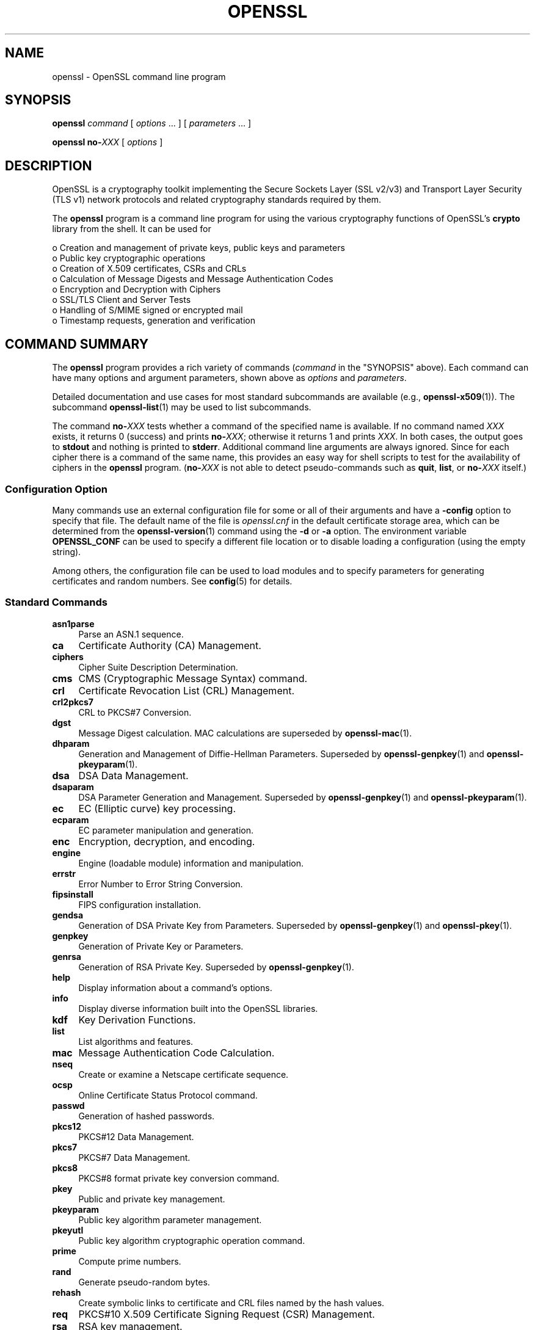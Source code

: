 .\" -*- mode: troff; coding: utf-8 -*-
.\" Automatically generated by Pod::Man 5.01 (Pod::Simple 3.43)
.\"
.\" Standard preamble:
.\" ========================================================================
.de Sp \" Vertical space (when we can't use .PP)
.if t .sp .5v
.if n .sp
..
.de Vb \" Begin verbatim text
.ft CW
.nf
.ne \\$1
..
.de Ve \" End verbatim text
.ft R
.fi
..
.\" \*(C` and \*(C' are quotes in nroff, nothing in troff, for use with C<>.
.ie n \{\
.    ds C` ""
.    ds C' ""
'br\}
.el\{\
.    ds C`
.    ds C'
'br\}
.\"
.\" Escape single quotes in literal strings from groff's Unicode transform.
.ie \n(.g .ds Aq \(aq
.el       .ds Aq '
.\"
.\" If the F register is >0, we'll generate index entries on stderr for
.\" titles (.TH), headers (.SH), subsections (.SS), items (.Ip), and index
.\" entries marked with X<> in POD.  Of course, you'll have to process the
.\" output yourself in some meaningful fashion.
.\"
.\" Avoid warning from groff about undefined register 'F'.
.de IX
..
.nr rF 0
.if \n(.g .if rF .nr rF 1
.if (\n(rF:(\n(.g==0)) \{\
.    if \nF \{\
.        de IX
.        tm Index:\\$1\t\\n%\t"\\$2"
..
.        if !\nF==2 \{\
.            nr % 0
.            nr F 2
.        \}
.    \}
.\}
.rr rF
.\" ========================================================================
.\"
.IX Title "OPENSSL 1ossl"
.TH OPENSSL 1ossl 2023-08-01 3.0.10 OpenSSL
.\" For nroff, turn off justification.  Always turn off hyphenation; it makes
.\" way too many mistakes in technical documents.
.if n .ad l
.nh
.SH NAME
openssl \- OpenSSL command line program
.SH SYNOPSIS
.IX Header "SYNOPSIS"
\&\fBopenssl\fR
\&\fIcommand\fR
[ \fIoptions\fR ... ]
[ \fIparameters\fR ... ]
.PP
\&\fBopenssl\fR \fBno\-\fR\fIXXX\fR [ \fIoptions\fR ]
.SH DESCRIPTION
.IX Header "DESCRIPTION"
OpenSSL is a cryptography toolkit implementing the Secure Sockets Layer (SSL
v2/v3) and Transport Layer Security (TLS v1) network protocols and related
cryptography standards required by them.
.PP
The \fBopenssl\fR program is a command line program for using the various
cryptography functions of OpenSSL's \fBcrypto\fR library from the shell.
It can be used for
.PP
.Vb 8
\& o  Creation and management of private keys, public keys and parameters
\& o  Public key cryptographic operations
\& o  Creation of X.509 certificates, CSRs and CRLs
\& o  Calculation of Message Digests and Message Authentication Codes
\& o  Encryption and Decryption with Ciphers
\& o  SSL/TLS Client and Server Tests
\& o  Handling of S/MIME signed or encrypted mail
\& o  Timestamp requests, generation and verification
.Ve
.SH "COMMAND SUMMARY"
.IX Header "COMMAND SUMMARY"
The \fBopenssl\fR program provides a rich variety of commands (\fIcommand\fR in
the "SYNOPSIS" above).
Each command can have many options and argument parameters, shown above as
\&\fIoptions\fR and \fIparameters\fR.
.PP
Detailed documentation and use cases for most standard subcommands are available
(e.g., \fBopenssl\-x509\fR\|(1)). The subcommand \fBopenssl\-list\fR\|(1) may be used to list
subcommands.
.PP
The command \fBno\-\fR\fIXXX\fR tests whether a command of the
specified name is available.  If no command named \fIXXX\fR exists, it
returns 0 (success) and prints \fBno\-\fR\fIXXX\fR; otherwise it returns 1
and prints \fIXXX\fR.  In both cases, the output goes to \fBstdout\fR and
nothing is printed to \fBstderr\fR.  Additional command line arguments
are always ignored.  Since for each cipher there is a command of the
same name, this provides an easy way for shell scripts to test for the
availability of ciphers in the \fBopenssl\fR program.  (\fBno\-\fR\fIXXX\fR is
not able to detect pseudo-commands such as \fBquit\fR,
\&\fBlist\fR, or \fBno\-\fR\fIXXX\fR itself.)
.SS "Configuration Option"
.IX Subsection "Configuration Option"
Many commands use an external configuration file for some or all of their
arguments and have a \fB\-config\fR option to specify that file.
The default name of the file is \fIopenssl.cnf\fR in the default certificate
storage area, which can be determined from the \fBopenssl\-version\fR\|(1)
command using the \fB\-d\fR or \fB\-a\fR option.
The environment variable \fBOPENSSL_CONF\fR can be used to specify a different
file location or to disable loading a configuration (using the empty string).
.PP
Among others, the configuration file can be used to load modules
and to specify parameters for generating certificates and random numbers.
See \fBconfig\fR\|(5) for details.
.SS "Standard Commands"
.IX Subsection "Standard Commands"
.IP \fBasn1parse\fR 4
.IX Item "asn1parse"
Parse an ASN.1 sequence.
.IP \fBca\fR 4
.IX Item "ca"
Certificate Authority (CA) Management.
.IP \fBciphers\fR 4
.IX Item "ciphers"
Cipher Suite Description Determination.
.IP \fBcms\fR 4
.IX Item "cms"
CMS (Cryptographic Message Syntax) command.
.IP \fBcrl\fR 4
.IX Item "crl"
Certificate Revocation List (CRL) Management.
.IP \fBcrl2pkcs7\fR 4
.IX Item "crl2pkcs7"
CRL to PKCS#7 Conversion.
.IP \fBdgst\fR 4
.IX Item "dgst"
Message Digest calculation. MAC calculations are superseded by
\&\fBopenssl\-mac\fR\|(1).
.IP \fBdhparam\fR 4
.IX Item "dhparam"
Generation and Management of Diffie-Hellman Parameters. Superseded by
\&\fBopenssl\-genpkey\fR\|(1) and \fBopenssl\-pkeyparam\fR\|(1).
.IP \fBdsa\fR 4
.IX Item "dsa"
DSA Data Management.
.IP \fBdsaparam\fR 4
.IX Item "dsaparam"
DSA Parameter Generation and Management. Superseded by
\&\fBopenssl\-genpkey\fR\|(1) and \fBopenssl\-pkeyparam\fR\|(1).
.IP \fBec\fR 4
.IX Item "ec"
EC (Elliptic curve) key processing.
.IP \fBecparam\fR 4
.IX Item "ecparam"
EC parameter manipulation and generation.
.IP \fBenc\fR 4
.IX Item "enc"
Encryption, decryption, and encoding.
.IP \fBengine\fR 4
.IX Item "engine"
Engine (loadable module) information and manipulation.
.IP \fBerrstr\fR 4
.IX Item "errstr"
Error Number to Error String Conversion.
.IP \fBfipsinstall\fR 4
.IX Item "fipsinstall"
FIPS configuration installation.
.IP \fBgendsa\fR 4
.IX Item "gendsa"
Generation of DSA Private Key from Parameters. Superseded by
\&\fBopenssl\-genpkey\fR\|(1) and \fBopenssl\-pkey\fR\|(1).
.IP \fBgenpkey\fR 4
.IX Item "genpkey"
Generation of Private Key or Parameters.
.IP \fBgenrsa\fR 4
.IX Item "genrsa"
Generation of RSA Private Key. Superseded by \fBopenssl\-genpkey\fR\|(1).
.IP \fBhelp\fR 4
.IX Item "help"
Display information about a command's options.
.IP \fBinfo\fR 4
.IX Item "info"
Display diverse information built into the OpenSSL libraries.
.IP \fBkdf\fR 4
.IX Item "kdf"
Key Derivation Functions.
.IP \fBlist\fR 4
.IX Item "list"
List algorithms and features.
.IP \fBmac\fR 4
.IX Item "mac"
Message Authentication Code Calculation.
.IP \fBnseq\fR 4
.IX Item "nseq"
Create or examine a Netscape certificate sequence.
.IP \fBocsp\fR 4
.IX Item "ocsp"
Online Certificate Status Protocol command.
.IP \fBpasswd\fR 4
.IX Item "passwd"
Generation of hashed passwords.
.IP \fBpkcs12\fR 4
.IX Item "pkcs12"
PKCS#12 Data Management.
.IP \fBpkcs7\fR 4
.IX Item "pkcs7"
PKCS#7 Data Management.
.IP \fBpkcs8\fR 4
.IX Item "pkcs8"
PKCS#8 format private key conversion command.
.IP \fBpkey\fR 4
.IX Item "pkey"
Public and private key management.
.IP \fBpkeyparam\fR 4
.IX Item "pkeyparam"
Public key algorithm parameter management.
.IP \fBpkeyutl\fR 4
.IX Item "pkeyutl"
Public key algorithm cryptographic operation command.
.IP \fBprime\fR 4
.IX Item "prime"
Compute prime numbers.
.IP \fBrand\fR 4
.IX Item "rand"
Generate pseudo-random bytes.
.IP \fBrehash\fR 4
.IX Item "rehash"
Create symbolic links to certificate and CRL files named by the hash values.
.IP \fBreq\fR 4
.IX Item "req"
PKCS#10 X.509 Certificate Signing Request (CSR) Management.
.IP \fBrsa\fR 4
.IX Item "rsa"
RSA key management.
.IP \fBrsautl\fR 4
.IX Item "rsautl"
RSA command for signing, verification, encryption, and decryption. Superseded
by  \fBopenssl\-pkeyutl\fR\|(1).
.IP \fBs_client\fR 4
.IX Item "s_client"
This implements a generic SSL/TLS client which can establish a transparent
connection to a remote server speaking SSL/TLS. It's intended for testing
purposes only and provides only rudimentary interface functionality but
internally uses mostly all functionality of the OpenSSL \fBssl\fR library.
.IP \fBs_server\fR 4
.IX Item "s_server"
This implements a generic SSL/TLS server which accepts connections from remote
clients speaking SSL/TLS. It's intended for testing purposes only and provides
only rudimentary interface functionality but internally uses mostly all
functionality of the OpenSSL \fBssl\fR library.  It provides both an own command
line oriented protocol for testing SSL functions and a simple HTTP response
facility to emulate an SSL/TLS\-aware webserver.
.IP \fBs_time\fR 4
.IX Item "s_time"
SSL Connection Timer.
.IP \fBsess_id\fR 4
.IX Item "sess_id"
SSL Session Data Management.
.IP \fBsmime\fR 4
.IX Item "smime"
S/MIME mail processing.
.IP \fBspeed\fR 4
.IX Item "speed"
Algorithm Speed Measurement.
.IP \fBspkac\fR 4
.IX Item "spkac"
SPKAC printing and generating command.
.IP \fBsrp\fR 4
.IX Item "srp"
Maintain SRP password file. This command is deprecated.
.IP \fBstoreutl\fR 4
.IX Item "storeutl"
Command to list and display certificates, keys, CRLs, etc.
.IP \fBts\fR 4
.IX Item "ts"
Time Stamping Authority command.
.IP \fBverify\fR 4
.IX Item "verify"
X.509 Certificate Verification.
See also the \fBopenssl\-verification\-options\fR\|(1) manual page.
.IP \fBversion\fR 4
.IX Item "version"
OpenSSL Version Information.
.IP \fBx509\fR 4
.IX Item "x509"
X.509 Certificate Data Management.
.SS "Message Digest Commands"
.IX Subsection "Message Digest Commands"
.IP \fBblake2b512\fR 4
.IX Item "blake2b512"
BLAKE2b\-512 Digest
.IP \fBblake2s256\fR 4
.IX Item "blake2s256"
BLAKE2s\-256 Digest
.IP \fBmd2\fR 4
.IX Item "md2"
MD2 Digest
.IP \fBmd4\fR 4
.IX Item "md4"
MD4 Digest
.IP \fBmd5\fR 4
.IX Item "md5"
MD5 Digest
.IP \fBmdc2\fR 4
.IX Item "mdc2"
MDC2 Digest
.IP \fBrmd160\fR 4
.IX Item "rmd160"
RMD\-160 Digest
.IP \fBsha1\fR 4
.IX Item "sha1"
SHA\-1 Digest
.IP \fBsha224\fR 4
.IX Item "sha224"
SHA\-2 224 Digest
.IP \fBsha256\fR 4
.IX Item "sha256"
SHA\-2 256 Digest
.IP \fBsha384\fR 4
.IX Item "sha384"
SHA\-2 384 Digest
.IP \fBsha512\fR 4
.IX Item "sha512"
SHA\-2 512 Digest
.IP \fBsha3\-224\fR 4
.IX Item "sha3-224"
SHA\-3 224 Digest
.IP \fBsha3\-256\fR 4
.IX Item "sha3-256"
SHA\-3 256 Digest
.IP \fBsha3\-384\fR 4
.IX Item "sha3-384"
SHA\-3 384 Digest
.IP \fBsha3\-512\fR 4
.IX Item "sha3-512"
SHA\-3 512 Digest
.IP \fBshake128\fR 4
.IX Item "shake128"
SHA\-3 SHAKE128 Digest
.IP \fBshake256\fR 4
.IX Item "shake256"
SHA\-3 SHAKE256 Digest
.IP \fBsm3\fR 4
.IX Item "sm3"
SM3 Digest
.SS "Encryption, Decryption, and Encoding Commands"
.IX Subsection "Encryption, Decryption, and Encoding Commands"
The following aliases provide convenient access to the most used encodings
and ciphers.
.PP
Depending on how OpenSSL was configured and built, not all ciphers listed
here may be present. See \fBopenssl\-enc\fR\|(1) for more information.
.IP "\fBaes128\fR, \fBaes\-128\-cbc\fR, \fBaes\-128\-cfb\fR, \fBaes\-128\-ctr\fR, \fBaes\-128\-ecb\fR, \fBaes\-128\-ofb\fR" 4
.IX Item "aes128, aes-128-cbc, aes-128-cfb, aes-128-ctr, aes-128-ecb, aes-128-ofb"
AES\-128 Cipher
.IP "\fBaes192\fR, \fBaes\-192\-cbc\fR, \fBaes\-192\-cfb\fR, \fBaes\-192\-ctr\fR, \fBaes\-192\-ecb\fR, \fBaes\-192\-ofb\fR" 4
.IX Item "aes192, aes-192-cbc, aes-192-cfb, aes-192-ctr, aes-192-ecb, aes-192-ofb"
AES\-192 Cipher
.IP "\fBaes256\fR, \fBaes\-256\-cbc\fR, \fBaes\-256\-cfb\fR, \fBaes\-256\-ctr\fR, \fBaes\-256\-ecb\fR, \fBaes\-256\-ofb\fR" 4
.IX Item "aes256, aes-256-cbc, aes-256-cfb, aes-256-ctr, aes-256-ecb, aes-256-ofb"
AES\-256 Cipher
.IP "\fBaria128\fR, \fBaria\-128\-cbc\fR, \fBaria\-128\-cfb\fR, \fBaria\-128\-ctr\fR, \fBaria\-128\-ecb\fR, \fBaria\-128\-ofb\fR" 4
.IX Item "aria128, aria-128-cbc, aria-128-cfb, aria-128-ctr, aria-128-ecb, aria-128-ofb"
Aria\-128 Cipher
.IP "\fBaria192\fR, \fBaria\-192\-cbc\fR, \fBaria\-192\-cfb\fR, \fBaria\-192\-ctr\fR, \fBaria\-192\-ecb\fR, \fBaria\-192\-ofb\fR" 4
.IX Item "aria192, aria-192-cbc, aria-192-cfb, aria-192-ctr, aria-192-ecb, aria-192-ofb"
Aria\-192 Cipher
.IP "\fBaria256\fR, \fBaria\-256\-cbc\fR, \fBaria\-256\-cfb\fR, \fBaria\-256\-ctr\fR, \fBaria\-256\-ecb\fR, \fBaria\-256\-ofb\fR" 4
.IX Item "aria256, aria-256-cbc, aria-256-cfb, aria-256-ctr, aria-256-ecb, aria-256-ofb"
Aria\-256 Cipher
.IP \fBbase64\fR 4
.IX Item "base64"
Base64 Encoding
.IP "\fBbf\fR, \fBbf-cbc\fR, \fBbf-cfb\fR, \fBbf-ecb\fR, \fBbf-ofb\fR" 4
.IX Item "bf, bf-cbc, bf-cfb, bf-ecb, bf-ofb"
Blowfish Cipher
.IP "\fBcamellia128\fR, \fBcamellia\-128\-cbc\fR, \fBcamellia\-128\-cfb\fR, \fBcamellia\-128\-ctr\fR, \fBcamellia\-128\-ecb\fR, \fBcamellia\-128\-ofb\fR" 4
.IX Item "camellia128, camellia-128-cbc, camellia-128-cfb, camellia-128-ctr, camellia-128-ecb, camellia-128-ofb"
Camellia\-128 Cipher
.IP "\fBcamellia192\fR, \fBcamellia\-192\-cbc\fR, \fBcamellia\-192\-cfb\fR, \fBcamellia\-192\-ctr\fR, \fBcamellia\-192\-ecb\fR, \fBcamellia\-192\-ofb\fR" 4
.IX Item "camellia192, camellia-192-cbc, camellia-192-cfb, camellia-192-ctr, camellia-192-ecb, camellia-192-ofb"
Camellia\-192 Cipher
.IP "\fBcamellia256\fR, \fBcamellia\-256\-cbc\fR, \fBcamellia\-256\-cfb\fR, \fBcamellia\-256\-ctr\fR, \fBcamellia\-256\-ecb\fR, \fBcamellia\-256\-ofb\fR" 4
.IX Item "camellia256, camellia-256-cbc, camellia-256-cfb, camellia-256-ctr, camellia-256-ecb, camellia-256-ofb"
Camellia\-256 Cipher
.IP "\fBcast\fR, \fBcast-cbc\fR" 4
.IX Item "cast, cast-cbc"
CAST Cipher
.IP "\fBcast5\-cbc\fR, \fBcast5\-cfb\fR, \fBcast5\-ecb\fR, \fBcast5\-ofb\fR" 4
.IX Item "cast5-cbc, cast5-cfb, cast5-ecb, cast5-ofb"
CAST5 Cipher
.IP \fBchacha20\fR 4
.IX Item "chacha20"
Chacha20 Cipher
.IP "\fBdes\fR, \fBdes-cbc\fR, \fBdes-cfb\fR, \fBdes-ecb\fR, \fBdes-ede\fR, \fBdes-ede-cbc\fR, \fBdes-ede-cfb\fR, \fBdes-ede-ofb\fR, \fBdes-ofb\fR" 4
.IX Item "des, des-cbc, des-cfb, des-ecb, des-ede, des-ede-cbc, des-ede-cfb, des-ede-ofb, des-ofb"
DES Cipher
.IP "\fBdes3\fR, \fBdesx\fR, \fBdes\-ede3\fR, \fBdes\-ede3\-cbc\fR, \fBdes\-ede3\-cfb\fR, \fBdes\-ede3\-ofb\fR" 4
.IX Item "des3, desx, des-ede3, des-ede3-cbc, des-ede3-cfb, des-ede3-ofb"
Triple-DES Cipher
.IP "\fBidea\fR, \fBidea-cbc\fR, \fBidea-cfb\fR, \fBidea-ecb\fR, \fBidea-ofb\fR" 4
.IX Item "idea, idea-cbc, idea-cfb, idea-ecb, idea-ofb"
IDEA Cipher
.IP "\fBrc2\fR, \fBrc2\-cbc\fR, \fBrc2\-cfb\fR, \fBrc2\-ecb\fR, \fBrc2\-ofb\fR" 4
.IX Item "rc2, rc2-cbc, rc2-cfb, rc2-ecb, rc2-ofb"
RC2 Cipher
.IP \fBrc4\fR 4
.IX Item "rc4"
RC4 Cipher
.IP "\fBrc5\fR, \fBrc5\-cbc\fR, \fBrc5\-cfb\fR, \fBrc5\-ecb\fR, \fBrc5\-ofb\fR" 4
.IX Item "rc5, rc5-cbc, rc5-cfb, rc5-ecb, rc5-ofb"
RC5 Cipher
.IP "\fBseed\fR, \fBseed-cbc\fR, \fBseed-cfb\fR, \fBseed-ecb\fR, \fBseed-ofb\fR" 4
.IX Item "seed, seed-cbc, seed-cfb, seed-ecb, seed-ofb"
SEED Cipher
.IP "\fBsm4\fR, \fBsm4\-cbc\fR, \fBsm4\-cfb\fR, \fBsm4\-ctr\fR, \fBsm4\-ecb\fR, \fBsm4\-ofb\fR" 4
.IX Item "sm4, sm4-cbc, sm4-cfb, sm4-ctr, sm4-ecb, sm4-ofb"
SM4 Cipher
.SH OPTIONS
.IX Header "OPTIONS"
Details of which options are available depend on the specific command.
This section describes some common options with common behavior.
.SS "Common Options"
.IX Subsection "Common Options"
.IP \fB\-help\fR 4
.IX Item "-help"
Provides a terse summary of all options.
If an option takes an argument, the "type" of argument is also given.
.IP \fB\-\-\fR 4
.IX Item "--"
This terminates the list of options. It is mostly useful if any filename
parameters start with a minus sign:
.Sp
.Vb 1
\& openssl verify [flags...] \-\- \-cert1.pem...
.Ve
.SS "Format Options"
.IX Subsection "Format Options"
See \fBopenssl\-format\-options\fR\|(1) for manual page.
.SS "Pass Phrase Options"
.IX Subsection "Pass Phrase Options"
See the \fBopenssl\-passphrase\-options\fR\|(1) manual page.
.SS "Random State Options"
.IX Subsection "Random State Options"
Prior to OpenSSL 1.1.1, it was common for applications to store information
about the state of the random-number generator in a file that was loaded
at startup and rewritten upon exit. On modern operating systems, this is
generally no longer necessary as OpenSSL will seed itself from a trusted
entropy source provided by the operating system. These flags are still
supported for special platforms or circumstances that might require them.
.PP
It is generally an error to use the same seed file more than once and
every use of \fB\-rand\fR should be paired with \fB\-writerand\fR.
.IP "\fB\-rand\fR \fIfiles\fR" 4
.IX Item "-rand files"
A file or files containing random data used to seed the random number
generator.
Multiple files can be specified separated by an OS-dependent character.
The separator is \f(CW\*(C`;\*(C'\fR for MS-Windows, \f(CW\*(C`,\*(C'\fR for OpenVMS, and \f(CW\*(C`:\*(C'\fR for
all others. Another way to specify multiple files is to repeat this flag
with different filenames.
.IP "\fB\-writerand\fR \fIfile\fR" 4
.IX Item "-writerand file"
Writes the seed data to the specified \fIfile\fR upon exit.
This file can be used in a subsequent command invocation.
.SS "Certificate Verification Options"
.IX Subsection "Certificate Verification Options"
See the \fBopenssl\-verification\-options\fR\|(1) manual page.
.SS "Name Format Options"
.IX Subsection "Name Format Options"
See the \fBopenssl\-namedisplay\-options\fR\|(1) manual page.
.SS "TLS Version Options"
.IX Subsection "TLS Version Options"
Several commands use SSL, TLS, or DTLS. By default, the commands use TLS and
clients will offer the lowest and highest protocol version they support,
and servers will pick the highest version that the client offers that is also
supported by the server.
.PP
The options below can be used to limit which protocol versions are used,
and whether TCP (SSL and TLS) or UDP (DTLS) is used.
Note that not all protocols and flags may be available, depending on how
OpenSSL was built.
.IP "\fB\-ssl3\fR, \fB\-tls1\fR, \fB\-tls1_1\fR, \fB\-tls1_2\fR, \fB\-tls1_3\fR, \fB\-no_ssl3\fR, \fB\-no_tls1\fR, \fB\-no_tls1_1\fR, \fB\-no_tls1_2\fR, \fB\-no_tls1_3\fR" 4
.IX Item "-ssl3, -tls1, -tls1_1, -tls1_2, -tls1_3, -no_ssl3, -no_tls1, -no_tls1_1, -no_tls1_2, -no_tls1_3"
These options require or disable the use of the specified SSL or TLS protocols.
When a specific TLS version is required, only that version will be offered or
accepted.
Only one specific protocol can be given and it cannot be combined with any of
the \fBno_\fR options.
The \fBno_*\fR options do not work with \fBs_time\fR and \fBciphers\fR commands but work with
\&\fBs_client\fR and \fBs_server\fR commands.
.IP "\fB\-dtls\fR, \fB\-dtls1\fR, \fB\-dtls1_2\fR" 4
.IX Item "-dtls, -dtls1, -dtls1_2"
These options specify to use DTLS instead of TLS.
With \fB\-dtls\fR, clients will negotiate any supported DTLS protocol version.
Use the \fB\-dtls1\fR or \fB\-dtls1_2\fR options to support only DTLS1.0 or DTLS1.2,
respectively.
.SS "Engine Options"
.IX Subsection "Engine Options"
.IP "\fB\-engine\fR \fIid\fR" 4
.IX Item "-engine id"
Load the engine identified by \fIid\fR and use all the methods it implements
(algorithms, key storage, etc.), unless specified otherwise in the
command-specific documentation or it is configured to do so, as described in
"Engine Configuration" in \fBconfig\fR\|(5).
.Sp
The engine will be used for key ids specified with \fB\-key\fR and similar
options when an option like \fB\-keyform engine\fR is given.
.Sp
A special case is the \f(CW\*(C`loader_attic\*(C'\fR engine, which
is meant just for internal OpenSSL testing purposes and
supports loading keys, parameters, certificates, and CRLs from files.
When this engine is used, files with such credentials are read via this engine.
Using the \f(CW\*(C`file:\*(C'\fR schema is optional; a plain file (path) name will do.
.PP
Options specifying keys, like \fB\-key\fR and similar, can use the generic
OpenSSL engine key loading URI scheme \f(CW\*(C`org.openssl.engine:\*(C'\fR to retrieve
private keys and public keys.  The URI syntax is as follows, in simplified
form:
.PP
.Vb 1
\&    org.openssl.engine:{engineid}:{keyid}
.Ve
.PP
Where \f(CW\*(C`{engineid}\*(C'\fR is the identity/name of the engine, and \f(CW\*(C`{keyid}\*(C'\fR is a
key identifier that's acceptable by that engine.  For example, when using an
engine that interfaces against a PKCS#11 implementation, the generic key URI
would be something like this (this happens to be an example for the PKCS#11
engine that's part of OpenSC):
.PP
.Vb 1
\&    \-key org.openssl.engine:pkcs11:label_some\-private\-key
.Ve
.PP
As a third possibility, for engines and providers that have implemented
their own \fBOSSL_STORE_LOADER\fR\|(3), \f(CW\*(C`org.openssl.engine:\*(C'\fR should not be
necessary.  For a PKCS#11 implementation that has implemented such a loader,
the PKCS#11 URI as defined in RFC 7512 should be possible to use directly:
.PP
.Vb 1
\&    \-key pkcs11:object=some\-private\-key;pin\-value=1234
.Ve
.SS "Provider Options"
.IX Subsection "Provider Options"
.IP "\fB\-provider\fR \fIname\fR" 4
.IX Item "-provider name"
Load and initialize the provider identified by \fIname\fR. The \fIname\fR
can be also a path to the provider module. In that case the provider name
will be the specified path and not just the provider module name.
Interpretation of relative paths is platform specific. The configured
"MODULESDIR" path, \fBOPENSSL_MODULES\fR environment variable, or the path
specified by \fB\-provider\-path\fR is prepended to relative paths.
See \fBprovider\fR\|(7) for a more detailed description.
.IP "\fB\-provider\-path\fR \fIpath\fR" 4
.IX Item "-provider-path path"
Specifies the search path that is to be used for looking for providers.
Equivalently, the \fBOPENSSL_MODULES\fR environment variable may be set.
.IP "\fB\-propquery\fR \fIpropq\fR" 4
.IX Item "-propquery propq"
Specifies the \fIproperty query clause\fR to be used when fetching algorithms
from the loaded providers.
See \fBproperty\fR\|(7) for a more detailed description.
.SH ENVIRONMENT
.IX Header "ENVIRONMENT"
The OpenSSL library can be take some configuration parameters from the
environment.  Some of these variables are listed below.  For information
about specific commands, see \fBopenssl\-engine\fR\|(1),
\&\fBopenssl\-rehash\fR\|(1), and \fBtsget\fR\|(1).
.PP
For information about the use of environment variables in configuration,
see "ENVIRONMENT" in \fBconfig\fR\|(5).
.PP
For information about querying or specifying CPU architecture flags, see
\&\fBOPENSSL_ia32cap\fR\|(3), and \fBOPENSSL_s390xcap\fR\|(3).
.PP
For information about all environment variables used by the OpenSSL libraries,
see \fBopenssl\-env\fR\|(7).
.IP \fBOPENSSL_TRACE=\fR\fIname\fR[,...] 4
.IX Item "OPENSSL_TRACE=name[,...]"
Enable tracing output of OpenSSL library, by name.
This output will only make sense if you know OpenSSL internals well.
Also, it might not give you any output at all, depending on how
OpenSSL was built.
.Sp
The value is a comma separated list of names, with the following
available:
.RS 4
.IP \fBTRACE\fR 4
.IX Item "TRACE"
Traces the OpenSSL trace API itself.
.IP \fBINIT\fR 4
.IX Item "INIT"
Traces OpenSSL library initialization and cleanup.
.IP \fBTLS\fR 4
.IX Item "TLS"
Traces the TLS/SSL protocol.
.IP \fBTLS_CIPHER\fR 4
.IX Item "TLS_CIPHER"
Traces the ciphers used by the TLS/SSL protocol.
.IP \fBCONF\fR 4
.IX Item "CONF"
Show details about provider and engine configuration.
.IP \fBENGINE_TABLE\fR 4
.IX Item "ENGINE_TABLE"
The function that is used by RSA, DSA (etc) code to select registered
ENGINEs, cache defaults and functional references (etc), will generate
debugging summaries.
.IP \fBENGINE_REF_COUNT\fR 4
.IX Item "ENGINE_REF_COUNT"
Reference counts in the ENGINE structure will be monitored with a line
of generated for each change.
.IP \fBPKCS5V2\fR 4
.IX Item "PKCS5V2"
Traces PKCS#5 v2 key generation.
.IP \fBPKCS12_KEYGEN\fR 4
.IX Item "PKCS12_KEYGEN"
Traces PKCS#12 key generation.
.IP \fBPKCS12_DECRYPT\fR 4
.IX Item "PKCS12_DECRYPT"
Traces PKCS#12 decryption.
.IP \fBX509V3_POLICY\fR 4
.IX Item "X509V3_POLICY"
Generates the complete policy tree at various points during X.509 v3
policy evaluation.
.IP \fBBN_CTX\fR 4
.IX Item "BN_CTX"
Traces BIGNUM context operations.
.IP \fBCMP\fR 4
.IX Item "CMP"
Traces CMP client and server activity.
.IP \fBSTORE\fR 4
.IX Item "STORE"
Traces STORE operations.
.IP \fBDECODER\fR 4
.IX Item "DECODER"
Traces decoder operations.
.IP \fBENCODER\fR 4
.IX Item "ENCODER"
Traces encoder operations.
.IP \fBREF_COUNT\fR 4
.IX Item "REF_COUNT"
Traces decrementing certain ASN.1 structure references.
.RE
.RS 4
.RE
.SH "SEE ALSO"
.IX Header "SEE ALSO"
\&\fBopenssl\-asn1parse\fR\|(1),
\&\fBopenssl\-ca\fR\|(1),
\&\fBopenssl\-ciphers\fR\|(1),
\&\fBopenssl\-cms\fR\|(1),
\&\fBopenssl\-crl\fR\|(1),
\&\fBopenssl\-crl2pkcs7\fR\|(1),
\&\fBopenssl\-dgst\fR\|(1),
\&\fBopenssl\-dhparam\fR\|(1),
\&\fBopenssl\-dsa\fR\|(1),
\&\fBopenssl\-dsaparam\fR\|(1),
\&\fBopenssl\-ec\fR\|(1),
\&\fBopenssl\-ecparam\fR\|(1),
\&\fBopenssl\-enc\fR\|(1),
\&\fBopenssl\-engine\fR\|(1),
\&\fBopenssl\-errstr\fR\|(1),
\&\fBopenssl\-gendsa\fR\|(1),
\&\fBopenssl\-genpkey\fR\|(1),
\&\fBopenssl\-genrsa\fR\|(1),
\&\fBopenssl\-kdf\fR\|(1),
\&\fBopenssl\-list\fR\|(1),
\&\fBopenssl\-mac\fR\|(1),
\&\fBopenssl\-nseq\fR\|(1),
\&\fBopenssl\-ocsp\fR\|(1),
\&\fBopenssl\-passwd\fR\|(1),
\&\fBopenssl\-pkcs12\fR\|(1),
\&\fBopenssl\-pkcs7\fR\|(1),
\&\fBopenssl\-pkcs8\fR\|(1),
\&\fBopenssl\-pkey\fR\|(1),
\&\fBopenssl\-pkeyparam\fR\|(1),
\&\fBopenssl\-pkeyutl\fR\|(1),
\&\fBopenssl\-prime\fR\|(1),
\&\fBopenssl\-rand\fR\|(1),
\&\fBopenssl\-rehash\fR\|(1),
\&\fBopenssl\-req\fR\|(1),
\&\fBopenssl\-rsa\fR\|(1),
\&\fBopenssl\-rsautl\fR\|(1),
\&\fBopenssl\-s_client\fR\|(1),
\&\fBopenssl\-s_server\fR\|(1),
\&\fBopenssl\-s_time\fR\|(1),
\&\fBopenssl\-sess_id\fR\|(1),
\&\fBopenssl\-smime\fR\|(1),
\&\fBopenssl\-speed\fR\|(1),
\&\fBopenssl\-spkac\fR\|(1),
\&\fBopenssl\-srp\fR\|(1),
\&\fBopenssl\-storeutl\fR\|(1),
\&\fBopenssl\-ts\fR\|(1),
\&\fBopenssl\-verify\fR\|(1),
\&\fBopenssl\-version\fR\|(1),
\&\fBopenssl\-x509\fR\|(1),
\&\fBconfig\fR\|(5),
\&\fBcrypto\fR\|(7),
\&\fBopenssl\-env\fR\|(7).
\&\fBssl\fR\|(7),
\&\fBx509v3_config\fR\|(5)
.SH HISTORY
.IX Header "HISTORY"
The \fBlist\fR \-\fIXXX\fR\fB\-algorithms\fR options were added in OpenSSL 1.0.0;
For notes on the availability of other commands, see their individual
manual pages.
.PP
The \fB\-issuer_checks\fR option is deprecated as of OpenSSL 1.1.0 and
is silently ignored.
.PP
The \fB\-xcertform\fR and \fB\-xkeyform\fR options
are obsolete since OpenSSL 3.0 and have no effect.
.PP
The interactive mode, which could be invoked by running \f(CW\*(C`openssl\*(C'\fR
with no further arguments, was removed in OpenSSL 3.0, and running
that program with no arguments is now equivalent to \f(CW\*(C`openssl help\*(C'\fR.
.SH COPYRIGHT
.IX Header "COPYRIGHT"
Copyright 2000\-2023 The OpenSSL Project Authors. All Rights Reserved.
.PP
Licensed under the Apache License 2.0 (the "License").  You may not use
this file except in compliance with the License.  You can obtain a copy
in the file LICENSE in the source distribution or at
<https://www.openssl.org/source/license.html>.
